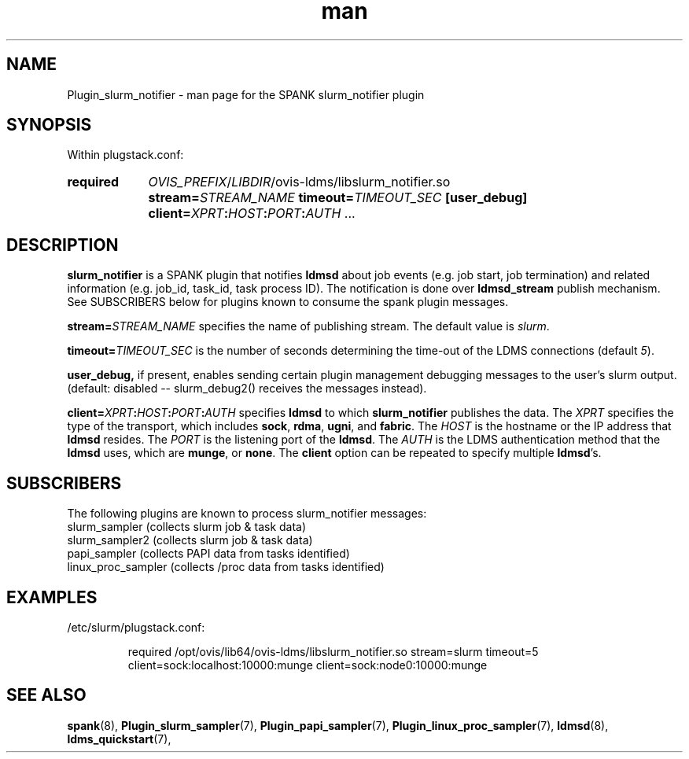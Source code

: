 .\" Man page for slurm_notifier
.\" Contact ovis-help@ca.sandia.gov to correct errors or typos.
.TH man 7 "30 Sep 2019" "v4" "SPANK Plugin slurm_notifier man page"

.SH NAME
Plugin_slurm_notifier - man page for the SPANK slurm_notifier plugin

.SH SYNOPSIS
Within plugstack.conf:
.SY required
.IR OVIS_PREFIX / LIBDIR /ovis-ldms/libslurm_notifier.so
.BI stream= STREAM_NAME
.BI timeout= TIMEOUT_SEC
.BI [user_debug]
.BI client= XPRT : HOST : PORT : AUTH
.RB ...
.YS

.SH DESCRIPTION

\fBslurm_notifier\fR is a SPANK plugin that notifies \fBldmsd\fR about job
events (e.g. job start, job termination) and related information (e.g. job_id,
task_id, task process ID). The notification is done over \fBldmsd_stream\fR
publish mechanism. See SUBSCRIBERS below for plugins known to consume
the spank plugin messages.

.BI stream= STREAM_NAME
specifies the name of publishing stream. The default value is \fIslurm\fR.

.BI timeout= TIMEOUT_SEC
is the number of seconds determining the time-out of the LDMS connections
(default \fI5\fR).

.BI user_debug,
if present, enables sending certain plugin management debugging messages to the user's
slurm output.  (default: disabled -- slurm_debug2() receives the messages instead).

.BI client= XPRT : HOST : PORT : AUTH
specifies \fBldmsd\fR to which \fBslurm_notifier\fR publishes the data.
The \fIXPRT\fR specifies the type of the transport, which includes
.BR sock ", " rdma ", " ugni ", and " fabric .
The \fIHOST\fR is the hostname or the IP address that \fBldmsd\fR resides. The
\fIPORT\fR is the listening port of the \fBldmsd\fR. The \fIAUTH\fR is the
LDMS authentication method that the \fBldmsd\fR uses, which are
.BR munge ", or " none .
The \fBclient\fR option can be repeated to specify multiple \fBldmsd\fR's.

.SH SUBSCRIBERS
The following plugins are known to process slurm_notifier messages:
.nf
slurm_sampler         (collects slurm job & task data)
slurm_sampler2        (collects slurm job & task data)
papi_sampler          (collects PAPI data from tasks identified)
linux_proc_sampler    (collects /proc data from tasks identified)
.fi

.SH EXAMPLES
/etc/slurm/plugstack.conf:

.RS
.EX
required /opt/ovis/lib64/ovis-ldms/libslurm_notifier.so \
stream=slurm timeout=5 client=sock:localhost:10000:munge \
client=sock:node0:10000:munge
.EE
.RE


.SH SEE ALSO
.nh
.BR spank (8),
.BR Plugin_slurm_sampler (7),
.BR Plugin_papi_sampler (7),
.BR Plugin_linux_proc_sampler (7),
.BR ldmsd (8),
.BR ldms_quickstart (7),
